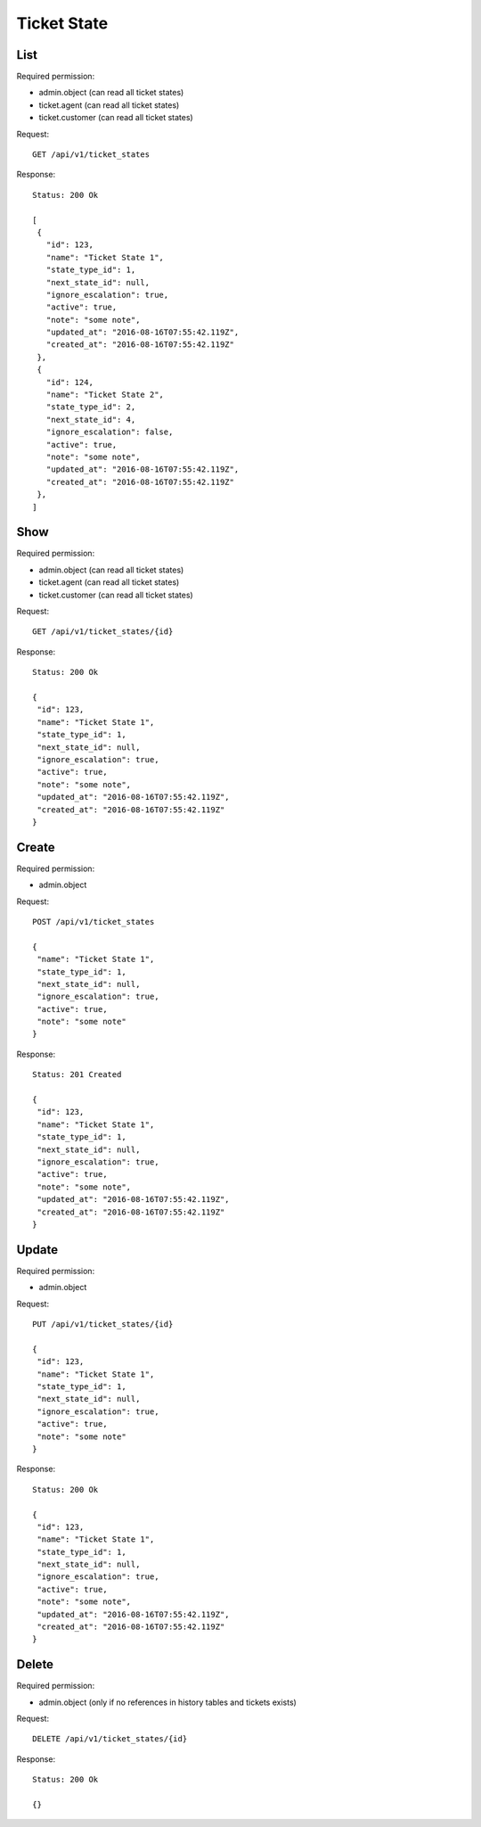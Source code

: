 Ticket State
************

List
====

Required permission:

* admin.object (can read all ticket states)
* ticket.agent (can read all ticket states)
* ticket.customer (can read all ticket states)

Request::

 GET /api/v1/ticket_states

Response::

 Status: 200 Ok
 
 [
  {
    "id": 123,
    "name": "Ticket State 1",
    "state_type_id": 1,
    "next_state_id": null,
    "ignore_escalation": true,
    "active": true,
    "note": "some note",
    "updated_at": "2016-08-16T07:55:42.119Z",
    "created_at": "2016-08-16T07:55:42.119Z"
  },
  {
    "id": 124,
    "name": "Ticket State 2",
    "state_type_id": 2,
    "next_state_id": 4,
    "ignore_escalation": false,
    "active": true,
    "note": "some note",
    "updated_at": "2016-08-16T07:55:42.119Z",
    "created_at": "2016-08-16T07:55:42.119Z"
  },
 ]

Show
====

Required permission:

* admin.object (can read all ticket states)
* ticket.agent (can read all ticket states)
* ticket.customer (can read all ticket states)

Request::

 GET /api/v1/ticket_states/{id}


Response::

 Status: 200 Ok
 
 {
  "id": 123,
  "name": "Ticket State 1",
  "state_type_id": 1,
  "next_state_id": null,
  "ignore_escalation": true,
  "active": true,
  "note": "some note",
  "updated_at": "2016-08-16T07:55:42.119Z",
  "created_at": "2016-08-16T07:55:42.119Z"
 }


Create
======

Required permission:

* admin.object

Request::

 POST /api/v1/ticket_states
 
 {
  "name": "Ticket State 1",
  "state_type_id": 1,
  "next_state_id": null,
  "ignore_escalation": true,
  "active": true,
  "note": "some note"
 }
 

Response::

 Status: 201 Created
 
 {
  "id": 123,
  "name": "Ticket State 1",
  "state_type_id": 1,
  "next_state_id": null,
  "ignore_escalation": true,
  "active": true,
  "note": "some note",
  "updated_at": "2016-08-16T07:55:42.119Z",
  "created_at": "2016-08-16T07:55:42.119Z"
 }


Update
======

Required permission:

* admin.object

Request::

 PUT /api/v1/ticket_states/{id}
 
 {
  "id": 123,
  "name": "Ticket State 1",
  "state_type_id": 1,
  "next_state_id": null,
  "ignore_escalation": true,
  "active": true,
  "note": "some note"
 }

Response::

 Status: 200 Ok
 
 {
  "id": 123,
  "name": "Ticket State 1",
  "state_type_id": 1,
  "next_state_id": null,
  "ignore_escalation": true,
  "active": true,
  "note": "some note",
  "updated_at": "2016-08-16T07:55:42.119Z",
  "created_at": "2016-08-16T07:55:42.119Z"
 }


Delete
======

Required permission:

* admin.object (only if no references in history tables and tickets exists)

Request::

 DELETE /api/v1/ticket_states/{id}


Response::

 Status: 200 Ok
 
 {}
